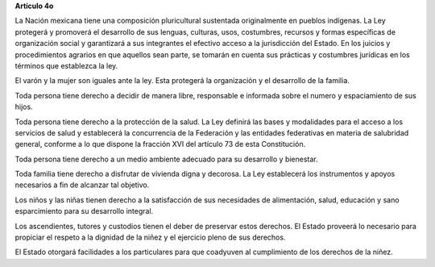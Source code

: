 **Artículo 4o**

La Nación mexicana tiene una composición pluricultural sustentada
originalmente en pueblos indígenas. La Ley protegerá y promoverá el
desarrollo de sus lenguas, culturas, usos, costumbres, recursos y formas
específicas de organización social y garantizará a sus integrantes el
efectivo acceso a la jurisdicción del Estado. En los juicios y
procedimientos agrarios en que aquellos sean parte, se tomarán en cuenta
sus prácticas y costumbres jurídicas en los términos que establezca la
ley.

El varón y la mujer son iguales ante la ley. Esta protegerá la
organización y el desarrollo de la familia.

Toda persona tiene derecho a decidir de manera libre, responsable e
informada sobre el numero y espaciamiento de sus hijos.

Toda persona tiene derecho a la protección de la salud. La Ley definirá
las bases y modalidades para el acceso a los servicios de salud y
establecerá la concurrencia de la Federación y las entidades federativas
en materia de salubridad general, conforme a lo que dispone la fracción
XVI del artículo 73 de esta Constitución.

Toda persona tiene derecho a un medio ambiente adecuado para su
desarrollo y bienestar.

Toda familia tiene derecho a disfrutar de vivienda digna y decorosa. La
Ley establecerá los instrumentos y apoyos necesarios a fin de alcanzar
tal objetivo.

Los niños y las niñas tienen derecho a la satisfacción de sus
necesidades de alimentación, salud, educación y sano esparcimiento para
su desarrollo integral.

Los ascendientes, tutores y custodios tienen el deber de preservar estos
derechos. El Estado proveerá lo necesario para propiciar el respeto a la
dignidad de la niñez y el ejercicio pleno de sus derechos.

El Estado otorgará facilidades a los particulares para que coadyuven al
cumplimiento de los derechos de la niñez.
